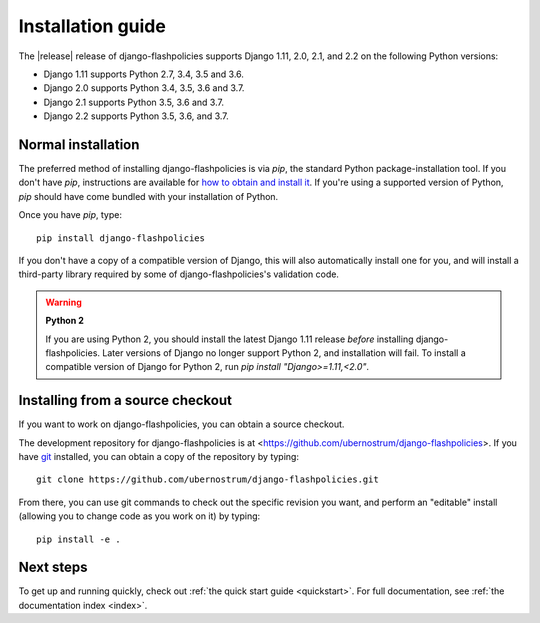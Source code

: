 .. _install:


.. _install:


Installation guide
==================

The |release| release of django-flashpolicies supports Django 1.11,
2.0, 2.1, and 2.2 on the following Python versions:

* Django 1.11 supports Python 2.7, 3.4, 3.5 and 3.6.

* Django 2.0 supports Python 3.4, 3.5, 3.6 and 3.7.

* Django 2.1 supports Python 3.5, 3.6 and 3.7.

* Django 2.2 supports Python 3.5, 3.6, and 3.7.


Normal installation
-------------------

The preferred method of installing django-flashpolicies is via `pip`,
the standard Python package-installation tool. If you don't have
`pip`, instructions are available for `how to obtain and install it
<https://pip.pypa.io/en/latest/installing.html>`_. If you're using a
supported version of Python, `pip` should have come bundled with
your installation of Python.

Once you have `pip`, type::

    pip install django-flashpolicies

If you don't have a copy of a compatible version of Django, this will
also automatically install one for you, and will install a third-party
library required by some of django-flashpolicies's validation code.

.. warning:: **Python 2**

   If you are using Python 2, you should install the latest Django
   1.11 release *before* installing django-flashpolicies. Later
   versions of Django no longer support Python 2, and installation
   will fail. To install a compatible version of Django for Python 2,
   run `pip install "Django>=1.11,<2.0"`.


Installing from a source checkout
---------------------------------

If you want to work on django-flashpolicies, you can obtain a source
checkout.

The development repository for django-flashpolicies is at
<https://github.com/ubernostrum/django-flashpolicies>. If you have `git
<http://git-scm.com/>`_ installed, you can obtain a copy of the
repository by typing::

    git clone https://github.com/ubernostrum/django-flashpolicies.git

From there, you can use git commands to check out the specific
revision you want, and perform an "editable" install (allowing you to
change code as you work on it) by typing::

    pip install -e .


Next steps
----------

To get up and running quickly, check out :ref:`the quick start guide
<quickstart>`. For full documentation, see :ref:`the documentation
index <index>`.